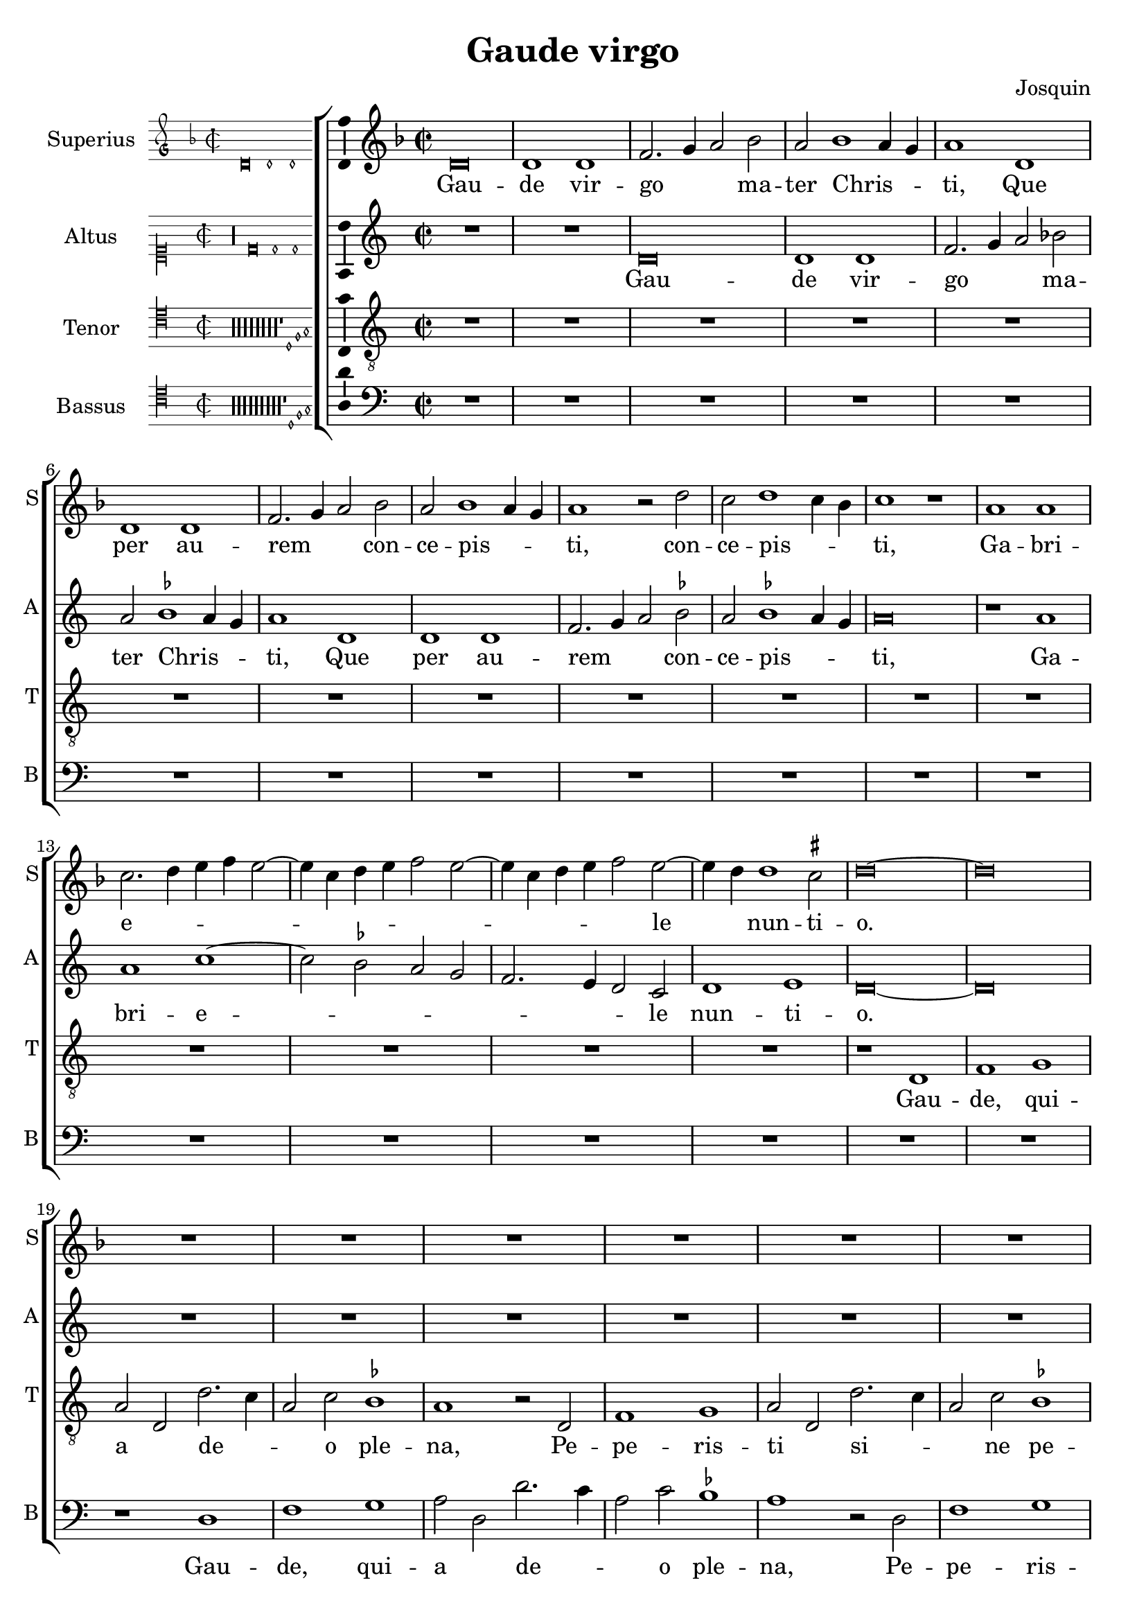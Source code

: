 \version "2.24.2"

\header {
  title = "Gaude virgo"
  composer = "Josquin"
}

ficta = { \set Staff.suggestAccidentals = ##t }
recta = { \set Staff.suggestAccidentals = ##f }

alla-breve = {
  \time 2/2
  \set Timing.measureLength = #(ly:make-moment 2/1)
}


perfectus =
#(define-music-function (parser location notes) (ly:music?)
   (_i "Een gedeelte in drie-eende maat, die evenlang duurt als twee-eende maat")
   #{
     \scaleDurations 2/3 {
       \time 3/1
       \once \override Staff.TimeSignature.style = #'single-digit
       \set Timing.measureLength = #(ly:make-moment 2/1)
       #notes
     }
     \alla-breve
   #}
   )

superius =
\relative d' {
  \alla-breve
  \tempo 1=80

  % Gaude virgo mater Christi

  \ficta
  d\breve d1 d f2. g4 a2 bes2 a bes1 a4 g a1
  d, d d f2. g4 a2 bes a bes1 a4 g a1 r2 d c d1 c4 bes c1 r1
  a a c2. d4 e f e2. c4 d e f2 e2. c4 d e f2 e2. d4 d1 cis2 d \longa
  R\breve*13

  % Gaude quia tui nati

  r1 d f f e c d d c a bes bes a f g g f2
  c' d f1 e4 d e1 f2 d f e1 d1 c4 b c2 a c b1 a2 c2. b4 g2 a1 gis2 a\breve
  r2 a1 g4 f g2 f d a' bes a1 g4 f g2 f d d' e4 d f2. e4 d1 cis2 d1
  R\breve*3

  % Gaude Christo ascendente

  r2 a1 b1 c1 d1 e1 f2. e4 f d e2 a, b c d e1 c2 b1 a r
  r e' f d e c d d r e f d e c2. b4 c2 d1 cis2 d1 r

  \perfectus {
    a\breve b1 g a\breve b1 c d\breve e1 r a,\breve b1 g a\breve b1 c d\breve e1 r
    e\breve f1 d e1. d2 d\breve cis1
  }

  d1. c2 a1

  % Ubi fructus ventris

  c b d a c  b2. c4 d1 e r c b d a c b2. c4  d1 e

  % In perenni gaudi

  \perfectus {
    e\breve f1 d e1. d2  d\breve cis1
  }
  d\breve

  % Alleluja

  r2 d, f2. g4 a2 bes a1 r1 r2 d, f2. g4 a bes a1 g2 a f' f f1 e4 d cis\longa\fermata d\longa
  \bar "|."
}
altus =
\relative d' {
  \alla-breve
  R\breve*2
  d\breve d1 d f2. g4 a2 \recta bes2 a \ficta bes1 a4 g a1
  d, d d f2. g4 a2 bes a bes1 a4 g  a \breve
  r1 a a c1. bes2 a g  f2. e4 d2 c d1 e d\longa
  R\breve*14
  %33
  r1 a' c c bes g a a g\breve
  r1 a  bes bes a f  g g
  \perfectus {
    f1 d2 c e f g1 e2 d f g a1 e g f c d
  }
  e\breve
  c1. b4 a
  b2 a r
  a' bes a1 g4 f g2 f d a'  bes a1 g4 f g2 f d2. f4 e1 d
  R\breve*3
  %57
  r1 d e f g a b cis d2 a b c2. b4 a1 gis2 \[ a1 d, \] b' c a b g a a r
  b c a b g a a\breve
  \perfectus {
    f\breve. r1
    d\breve  e1 c d\breve e1 f g1. f2 a1
    r1 d,\breve e1 c d\breve e1 f g1. f2 a1
    r a\breve b1 g a a a\breve
  }
  f1
  r f e g d f e2. f4 g1 a
  r f e g d f e2. f4 g1 a\breve
  \perfectus {
    r1 a\breve b1 g a a a\breve
  }
  f1 r2 d f2. g4 a2 bes a d, f2. g4  a bes a1 g2 a\breve
  r2 d, f2. g4 a bes a1 g2 a\longa\fermata a\longa
  \bar "|."
}
tenor =
\relative d {
  \alla-breve
  R\breve*16  %17
  r1 d f1 g a2 d, d'2. c4 a2 c \ficta bes1 a1  %21
  r2 d, f1 g a2 d, d'2. c4 a2 c bes1 a2 f g d4 e f g a1 g2 a1  %27
  c d e   a,4 b c d e d f2  a,4 b c d e d f2. e4 d1 cis2 d\longa  %34
  c1. bes4 a g\breve
  r2 c d f1 e4 d e2 d1 c4 bes a2 d g,\breve d'2 %40
  a bes d1 c4 b c2 g a1 a g  %43
  r2 d' e1 e d r2 a b1 b \[ a\breve d \]
  R\breve*4  %53
  r2 a1 b c d1 e f2. e4 f d e1 d r
  R\breve*4  %62
  r1 r2 e1 f d e c d1 b c2. a4 \[ a1 f' \] d e c d b c2. a4 f'2. e4 f d e1
  d\breve
  R\breve*8  %81
  \perfectus {
    c\breve d1 b c\breve d1 e\breve
  }
  d1 r d c2 e1 b d a2. b4 c2 d e f1 e2 c d2. c4 a2 e'1 b d a2. b4 c2 d e f1 e %94
  \perfectus {
    c\breve d1 b c\breve d1 e\breve
  }
  d\breve. %97
  r2 d f2. g4 a2 d, r f1 e4 d c2 d a f'1 e4 d c2 d a2. b4 c2 d e f1 e4 d e\breve\fermata d\longa
  \bar "|."
}
bassus =
\relative d {
  \alla-breve
  R\breve*18
  r1 d f g a2 d, d'2. c4 a2 c \ficta bes1 a r2 d,2 f1 g a2 d, d'2. c4 a2 c bes1 a %25
  r2 f1 g1 a2. g4 a bes g2 a2. g4 a bes g2 a f g e1 d\longa %31
  r1 a' bes bes a f g g f\breve
  R
  r1 d e e  d a' bes bes a r2 e f1 f e\breve %46
  r2 a1 g4 f g2 f d1 %48
  R\breve*4
  r1 d e f g a b cis d\breve %57
  R\breve*5
  a1 bes g a f g \[ e a \] \[ d, d' \] g, a f g e f2. g4  a2 d, a'1 %71
  d,\longa
  R\breve*7
  \perfectus {
    a'\breve f1 g e \[ f d \] a'\breve %83
  }
  d,\breve
  r1 a' e2 g1 d d2 a'1 g2. f4 \[ d1 a' \]
  r2 d, a'2. g4 e2 g1 d d2 a'1 g2. f4 \[ d1 a' \]
  \perfectus {
    a\breve f1 g e \[ f d \] a'\breve
  }
  d,\longa
  r1 r2 d f2. g4 a2 bes a d, f2. g4 a2 bes a d, f2. g4 a2 bes a\longa\fermata d,\longa
  \bar "|."
}

\score {
  \new ChoirStaff
  <<
    \new Staff \with {
      instrumentName = "Superius"
      shortInstrumentName = "S"
      midiInstrument = "choir aahs"
      \consists Bar_number_engraver
    }
    {
      \new Voice = superius {
        \incipit { \key d \minor \time 2/2 \relative d' {d\breve d1 d} }
        \clef treble
        \key d \minor
        \superius
      }
      \addlyrics {
        Gau -- de vir -- go _ _  ma -- ter Chris -- _ _ ti,
        Que per au -- rem _ _ con -- ce -- pis -- _ _ ti, con -- ce -- pis -- _ _ ti,
        Ga -- bri -- e -- _ _ _ _ _ _ _ _ _ _ _ _ _ le _ nun -- ti -- o.
        Gau -- de, qui -- a tu -- i na -- ti,
        Quem do -- le -- bas mor -- tem pa -- ti, mor -- tem pa -- _ _ _ ti,
        mor -- tem pa -- _ _ _ ti, mor -- tem pa -- _ _ _ _ _ _ ti,
        Ful -- _ _ _ _ get re -- sur -- rec -- _ _ _ ti -- o, re -- sur -- _ rec -- _ _ ti -- o.
        Et in ce -- lum te vi -- _ _ _ den -- _ te, te vi -- den -- _ _ te,
        Mo -- tu fer -- tur pro -- pri -- o,
        mo -- tu fer -- tur pro -- _ _ _ pri -- o.
        Gau -- de, que post ip -- sim scan -- dis,
        Et est ho -- nor ti -- bi gran -- dis
        In ce -- li pa -- _ la -- ti -- o. _ _
        U -- bi fruc -- tus ven -- tris _ tu -- i
        No -- bis de -- tur per te _ fru -- i
        In per -- en -- ni _ gau -- di -- o.
        Al -- le -- _ _ lu -- ja, al -- le -- _ _ _ _ lu -- ja,
        al -- le -- lu -- _ _ _ ja.
      }
    }
    \new Staff \with {
      instrumentName = "Altus"
      shortInstrumentName = "A"
      midiInstrument = "choir aahs"
    }
    {
      \new Voice = altus {
        \incipit { \clef "mensural-c1" \key d \dorian \time 2/2 \relative d' {r\longa d\breve d1 d} }
        \clef treble
        \key d \dorian
        \altus
      }
      \addlyrics {
        Gau -- de vir -- go _ _  ma -- ter Chris -- _ _ ti,
        Que per au -- rem _ _ con -- ce -- pis -- _ _ ti,
        Ga -- bri -- e -- _ _ _ _ _ _ le nun -- ti -- o.
        Gau -- de, qui -- a tu -- i na -- ti,
        Quem do -- le -- bas mor -- tem pa -- _ _ _ _ _ _ _ _ _ _ _ _ _ _ _ _ ti,
        Ful -- _ _ _ get re -- sur -- rec -- _ _ _ ti -- o, re -- sur -- rec -- _ _ _ _ _ _ ti -- o.
        Et in ce -- lum te vi -- den -- te, te vi -- den -- _ _ _ te, _
        Mo -- tu fer -- tur pro -- pri -- o, mo -- tu fer -- tur pro -- pri -- o-. _
        Gau -- de, que post ip -- sum scan -- _ dis,
        Et est ho -- nor ti -- bi gran -- _ dis  In ce -- li pa -- la -- ti -- o.
        U -- bi fruc -- tus ven -- tris _ tu -- i
        No -- bis de -- tur per te _ fru -- i
        In per -- en -- ni gau -- di -- o.
        Al -- le -- _ _ lu -- ja, al -- le -- _ _ _ _ _ ja, al -- le -- _ _ _ _ lu -- _ ja.
      }
    }
    \new Staff \with {
      instrumentName = "Tenor"
      shortInstrumentName = "T"
      midiInstrument = "choir aahs"
    }
    {
      \new Voice = tenor {
        \incipit {
          \clef "mensural-c4" \key d \dorian \time 2/2 \relative d {
            r\longa*8
            r\longa*8
            r\longa*8
            r\longa*8
            r\longa*8
            r\longa*8
            r\longa*8
            r\longa*8
            r1 d1 f g
          }
        }
        \clef "treble_8"
        \key d \dorian
        \tenor
      }
      \addlyrics {
        Gau -- de, qui -- a _ de -- _ _ o ple -- na,
        Pe -- pe -- ris -- ti _ si -- _ _ ne pe -- na, pe -- _ _ _ _ _ _ _ na,
        Cum pu -- do -- _ _ _ _ _ _ ris li -- _ _ _ _ _ _ _ _ li -- o.
        Gau -- _ _ de, qui -- a tu -- _ _ _ _ _ _ _ i na -- ti,
        Quem do -- le -- _ _ bas mor -- tem pa -- ti,
        mor -- tem pa -- ti, mor -- tem pa -- ti-. _
        Gau -- de, Chris -- to a -- scen -- _ _ _ den -- te.
        Mo -- tu fer -- tur pro -- pri -- o, _ _ _ _
        mo -- tu fer -- tur pro-_ _ _ _ _ _ _ pri -- o.
        In ce -- li pa -- la -- ti -- o. U -- bi fruc -- tus ven -- tris _ _ tu -- _ _ i
        No -- _ _ bis de -- tur per te _ _ fru -- _ _ i
        In per -- en -- ni gau -- di -- o.
        Al le -- _ lu -- ja, al -- _ _ le -- lu -- ja, al -- _ _ le -- lu -- ja, _ _ al -- le -- lu -- _ _ _ ja.
      }
    }
    \new Staff \with {
      instrumentName = "Bassus"
      shortInstrumentName = "B"
      midiInstrument = "choir aahs"
    }
    {
      \new Voice = bassus {
        \incipit {
          \clef "mensural-c4" \key d \dorian \time 2/2 \relative d {
            r\longa
            r\longa
            r\longa
            r\longa
            r\longa
            r\longa
            r\longa
            r\longa
            r\longa
            r1 d1 f g
          }
        }
        \clef bass
        \key d \dorian
        \bassus
      }
      \addlyrics {
        Gau -- de, qui -- a _ de -- _ _ o ple -- na,
        Pe -- pe -- ris -- ti _ si -- _ _ ne pe -- na,
        Cum pu -- do -- _ _ _ ris li -- _ _ _ _ _ _ _ li -- o.
        Gau -- de, qui -- a tu -- i na -- ti,
        Quem do -- le -- bas mor -- tem pa -- ti, mor -- tem pa -- ti,
        Ful -- _ _ _ _ get.
        Gau -- de, Chris -- to a -- scen -- den -- te,
        Mo -- tu fer -- tur pro -- pri -- o, _ _ _ mo -- tu fer -- tur pro -- _ _ _ _ pri -- o.
        In ce -- li pa -- la --  _ ti -- o. U -- bi fruc -- tus ven -- tris tu -- _ i _
        No -- bis _ _ de -- tur per te fru -- _ i _
        In per -- en -- ni gau -- _ di -- o.
        Al -- le -- _ _ lu -- ja, al -- le -- _ _ lu -- ja, al -- le -- _ _ lu -- _ ja.
      }
    }
  >>

  \layout {
    \enablePolymeter
    indent = 5\cm
    incipit-width = 3\cm
    \override Staff.NoteHead.style = #'baroque
    \context {
      \Staff
      \consists Ambitus_engraver
      \override Staff.TimeSignature.style = #'single-digit
    }
    \context {
      \Score
      tempoHideNote = ##t
    }
    \context {
      \Voice
      \remove Note_heads_engraver
      \consists Completion_heads_engraver
    }
  }
  \midi {
    \enablePolymeter
  }%
}